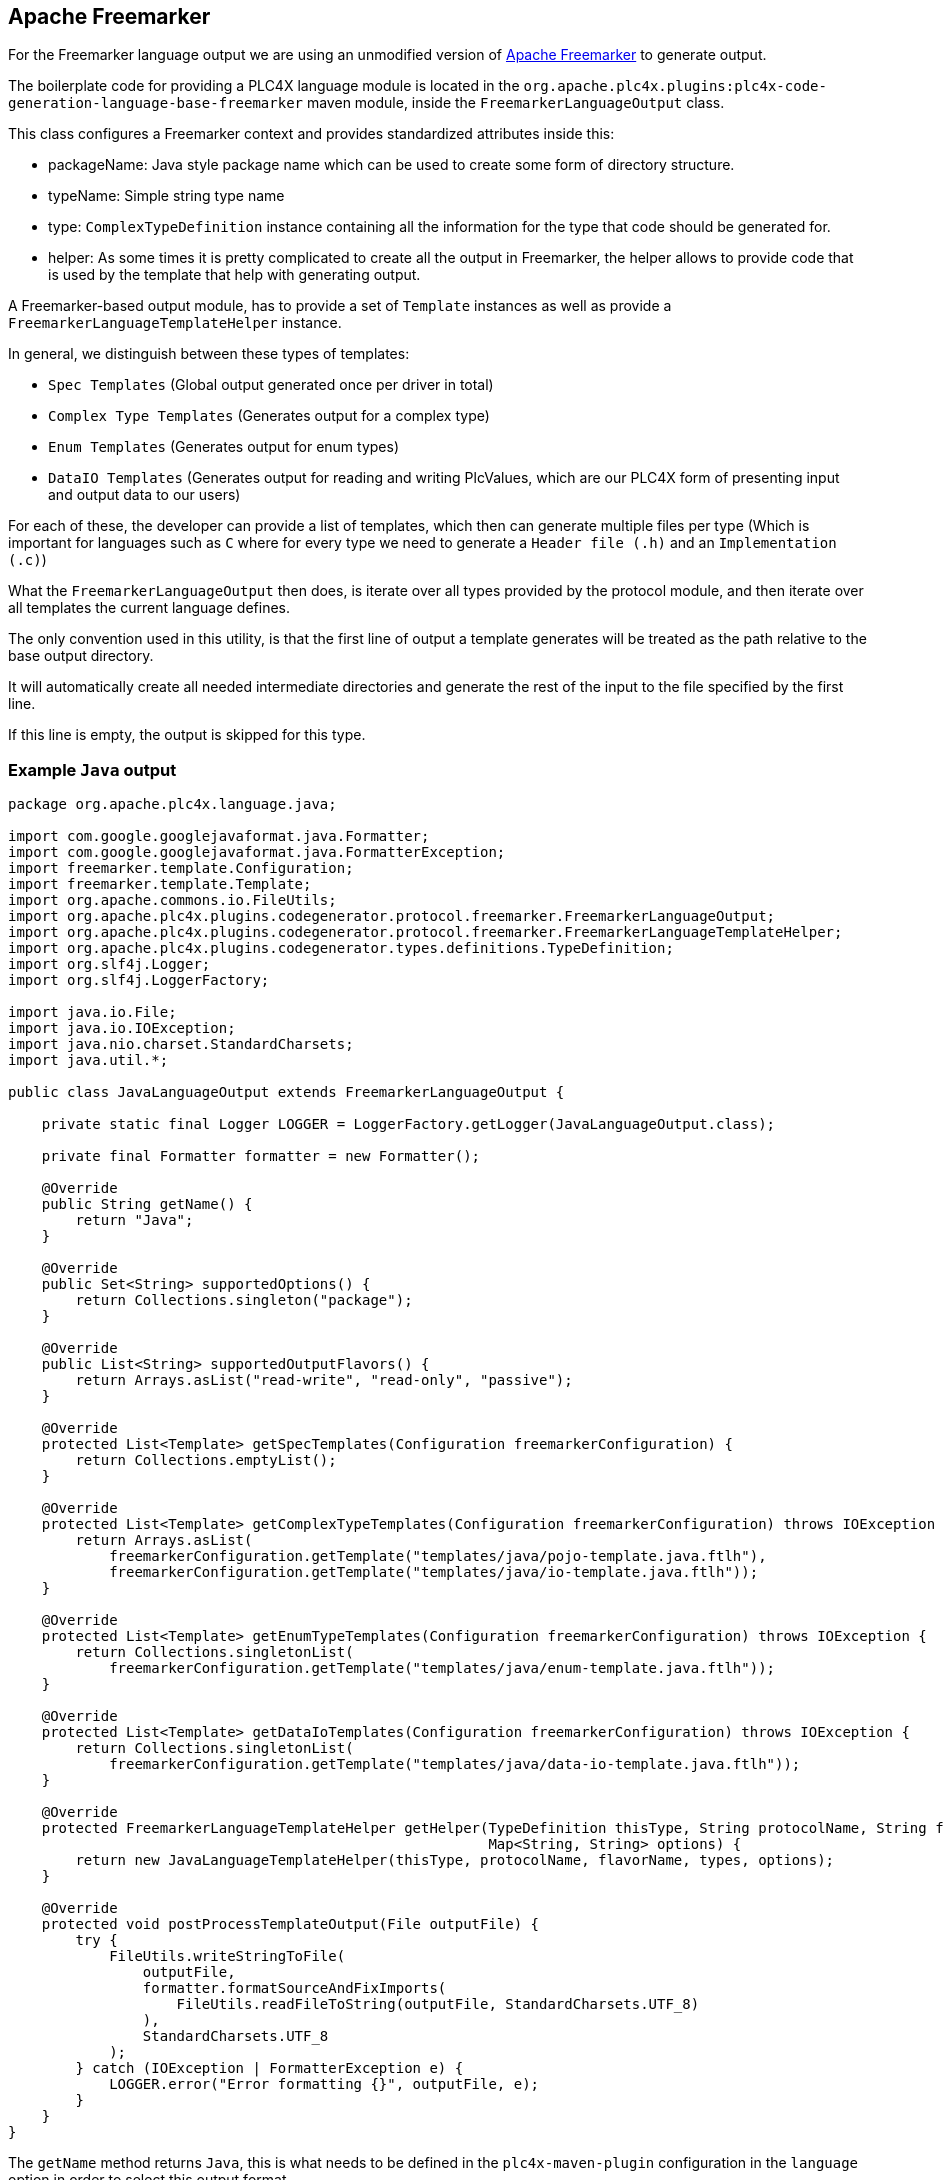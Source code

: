 //
//  Licensed to the Apache Software Foundation (ASF) under one or more
//  contributor license agreements.  See the NOTICE file distributed with
//  this work for additional information regarding copyright ownership.
//  The ASF licenses this file to You under the Apache License, Version 2.0
//  (the "License"); you may not use this file except in compliance with
//  the License.  You may obtain a copy of the License at
//
//      https://www.apache.org/licenses/LICENSE-2.0
//
//  Unless required by applicable law or agreed to in writing, software
//  distributed under the License is distributed on an "AS IS" BASIS,
//  WITHOUT WARRANTIES OR CONDITIONS OF ANY KIND, either express or implied.
//  See the License for the specific language governing permissions and
//  limitations under the License.
//
:imagesdir: ../../../images/

== Apache Freemarker

For the Freemarker language output we are using an unmodified version of https://freemarker.apache.org[Apache Freemarker] to generate output.

The boilerplate code for providing a PLC4X language module is located in the `org.apache.plc4x.plugins:plc4x-code-generation-language-base-freemarker` maven module, inside the `FreemarkerLanguageOutput` class.

This class configures a Freemarker context and provides standardized attributes inside this:

- packageName: Java style package name which can be used to create some form of directory structure.
- typeName: Simple string type name
- type: `ComplexTypeDefinition` instance containing all the information for the type that code should be generated for.
- helper: As some times it is pretty complicated to create all the output in Freemarker, the helper allows to provide code that is used by the template that help with generating output.

A Freemarker-based output module, has to provide a set of `Template` instances as well as provide a `FreemarkerLanguageTemplateHelper` instance.

In general, we distinguish between these types of templates:

- `Spec Templates` (Global output generated once per driver in total)
- `Complex Type Templates` (Generates output for a complex type)
- `Enum Templates` (Generates output for enum types)
- `DataIO Templates` (Generates output for reading and writing PlcValues, which are our PLC4X form of presenting input and output data to our users)

For each of these, the developer can provide a list of templates, which then can generate multiple files per type (Which is important for languages such as `C` where for every type we need to generate a `Header file (.h)` and an `Implementation (.c)`)

What the `FreemarkerLanguageOutput` then does, is iterate over all types provided by the protocol module, and then iterate over all templates the current language defines.

The only convention used in this utility, is that the first line of output a template generates will be treated as the path relative to the base output directory.

It will automatically create all needed intermediate directories and generate the rest of the input to the file specified by the first line.

If this line is empty, the output is skipped for this type.

=== Example `Java` output

....
package org.apache.plc4x.language.java;

import com.google.googlejavaformat.java.Formatter;
import com.google.googlejavaformat.java.FormatterException;
import freemarker.template.Configuration;
import freemarker.template.Template;
import org.apache.commons.io.FileUtils;
import org.apache.plc4x.plugins.codegenerator.protocol.freemarker.FreemarkerLanguageOutput;
import org.apache.plc4x.plugins.codegenerator.protocol.freemarker.FreemarkerLanguageTemplateHelper;
import org.apache.plc4x.plugins.codegenerator.types.definitions.TypeDefinition;
import org.slf4j.Logger;
import org.slf4j.LoggerFactory;

import java.io.File;
import java.io.IOException;
import java.nio.charset.StandardCharsets;
import java.util.*;

public class JavaLanguageOutput extends FreemarkerLanguageOutput {

    private static final Logger LOGGER = LoggerFactory.getLogger(JavaLanguageOutput.class);

    private final Formatter formatter = new Formatter();

    @Override
    public String getName() {
        return "Java";
    }

    @Override
    public Set<String> supportedOptions() {
        return Collections.singleton("package");
    }

    @Override
    public List<String> supportedOutputFlavors() {
        return Arrays.asList("read-write", "read-only", "passive");
    }

    @Override
    protected List<Template> getSpecTemplates(Configuration freemarkerConfiguration) {
        return Collections.emptyList();
    }

    @Override
    protected List<Template> getComplexTypeTemplates(Configuration freemarkerConfiguration) throws IOException {
        return Arrays.asList(
            freemarkerConfiguration.getTemplate("templates/java/pojo-template.java.ftlh"),
            freemarkerConfiguration.getTemplate("templates/java/io-template.java.ftlh"));
    }

    @Override
    protected List<Template> getEnumTypeTemplates(Configuration freemarkerConfiguration) throws IOException {
        return Collections.singletonList(
            freemarkerConfiguration.getTemplate("templates/java/enum-template.java.ftlh"));
    }

    @Override
    protected List<Template> getDataIoTemplates(Configuration freemarkerConfiguration) throws IOException {
        return Collections.singletonList(
            freemarkerConfiguration.getTemplate("templates/java/data-io-template.java.ftlh"));
    }

    @Override
    protected FreemarkerLanguageTemplateHelper getHelper(TypeDefinition thisType, String protocolName, String flavorName, Map<String, TypeDefinition> types,
                                                         Map<String, String> options) {
        return new JavaLanguageTemplateHelper(thisType, protocolName, flavorName, types, options);
    }

    @Override
    protected void postProcessTemplateOutput(File outputFile) {
        try {
            FileUtils.writeStringToFile(
                outputFile,
                formatter.formatSourceAndFixImports(
                    FileUtils.readFileToString(outputFile, StandardCharsets.UTF_8)
                ),
                StandardCharsets.UTF_8
            );
        } catch (IOException | FormatterException e) {
            LOGGER.error("Error formatting {}", outputFile, e);
        }
    }
}
....

The `getName` method returns `Java`, this is what needs to be defined in the `plc4x-maven-plugin` configuration in the `language` option in order to select this output format.

`supportedOptions` tells the plugin which `option` tags this code-generation output supports. In case of the `Java` output, this is only the `package` option, which defines the package name of the generated output.

With `supportedOutputFlavors` we tell the user, that in general we support the three options: `read-write`, `read-only` and `passive` as valid inputs for the `outputFlavor` config option of the code-generation plugin.

In this case Java doesn't require any global files being generated for java, so we simply return an empty collection.

For complex types, we currently use two templates (however this will soon be reduced to one). So for every complex type in a protocol definition, the templates: `templates/java/pojo-template.java.ftlh` and `templates/java/io-template.java.ftlh` will be executed.

In case of enum types, only one template is being used.

Same as for data-io.

The next important method is the `getHelper` method, which returns an object, that is passed to the templates with the name `helper`. As mentioned before, a lot of operations would be too complex to implement in pure Freemarker code, so with these helpers every language can provide a helper utility for handling the complex operations.

Here an example for a part of a template for generating Java POJOs:

....
${helper.packageName(protocolName, languageName, outputFlavor)?replace(".", "/")}/${type.name}.java
/*
 * Licensed to the Apache Software Foundation (ASF) under one
 * or more contributor license agreements.  See the NOTICE file
 * distributed with this work for additional information
 * regarding copyright ownership.  The ASF licenses this file
 * to you under the Apache License, Version 2.0 (the
 * "License"); you may not use this file except in compliance
 * with the License.  You may obtain a copy of the License at
 *
 *   https://www.apache.org/licenses/LICENSE-2.0
 *
 * Unless required by applicable law or agreed to in writing,
 * software distributed under the License is distributed on an
 * "AS IS" BASIS, WITHOUT WARRANTIES OR CONDITIONS OF ANY
 * KIND, either express or implied.  See the License for the
 * specific language governing permissions and limitations
 * under the License.
 */
package ${helper.packageName(protocolName, languageName, outputFlavor)};

... imports ...

// Code generated by code-generation. DO NOT EDIT.

public<#if type.isDiscriminatedParentTypeDefinition()> abstract</#if> class ${type.name}<#if type.parentType??> extends ${type.parentType.name}</#if> implements Message {

    ... SNIP ...

}
....

So as you can see, the first line will generate the file-path of the to be generated output.

As when creating more and more outputs for different languages, we have realized, that a lot of the code needed in the `Helper` utility repeats, we therefore introduced a so-called `BaseFreemarkerLanguageTemplateHelper` which contains a lot of stuff, that is important when generating new language output.